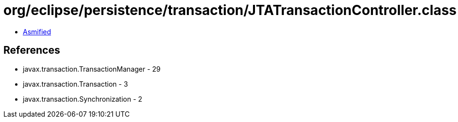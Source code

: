 = org/eclipse/persistence/transaction/JTATransactionController.class

 - link:JTATransactionController-asmified.java[Asmified]

== References

 - javax.transaction.TransactionManager - 29
 - javax.transaction.Transaction - 3
 - javax.transaction.Synchronization - 2
